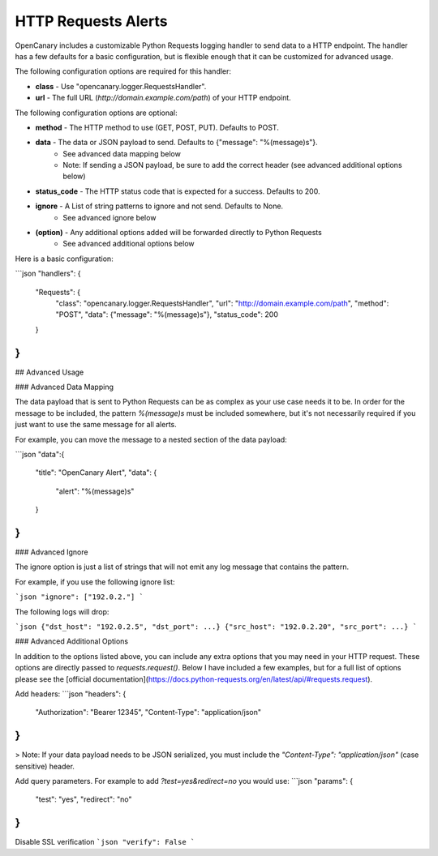 HTTP Requests Alerts
====================

OpenCanary includes a customizable Python Requests logging handler to send data to a HTTP endpoint. The handler has a few defaults for a basic configuration, but is flexible enough that it can be customized for advanced usage.

The following configuration options are required for this handler:

* **class** - Use "opencanary.logger.RequestsHandler".
* **url** - The full URL (`http://domain.example.com/path`) of your HTTP endpoint.

The following configuration options are optional:

* **method** - The HTTP method to use (GET, POST, PUT). Defaults to POST.
* **data** - The data or JSON payload to send. Defaults to {"message": "%(message)s"}.
    * See advanced data mapping below
    * Note: If sending a JSON payload, be sure to add the correct header (see advanced additional options below)
* **status_code** - The HTTP status code that is expected for a success. Defaults to 200.
* **ignore** - A List of string patterns to ignore and not send. Defaults to None.
    * See advanced ignore below
* **(option)** - Any additional options added will be forwarded directly to Python Requests
    * See advanced additional options below

Here is a basic configuration:

```json
"handlers": {
    "Requests": {
        "class": "opencanary.logger.RequestsHandler",
        "url": "http://domain.example.com/path",
        "method": "POST",
        "data": {"message": "%(message)s"},
        "status_code": 200
    }
}
```

## Advanced Usage

### Advanced Data Mapping

The data payload that is sent to Python Requests can be as complex as your use case needs it to be. In order for the message to be included, the pattern `%(message)s` must be included somewhere, but it's not necessarily required if you just want to use the same message for all alerts.

For example, you can move the message to a nested section of the data payload:

```json
"data":{
    "title": "OpenCanary Alert",
    "data": {
        "alert": "%(message)s"
    }
}
```

### Advanced Ignore

The ignore option is just a list of strings that will not emit any log message that contains the pattern.

For example, if you use the following ignore list:

```json
"ignore": ["192.0.2."]
```

The following logs will drop:

```json
{"dst_host": "192.0.2.5", "dst_port": ...}
{"src_host": "192.0.2.20", "src_port": ...}
```

### Advanced Additional Options

In addition to the options listed above, you can include any extra options that you may need in your HTTP request. These options are directly passed to `requests.request()`. Below I have included a few examples, but for a full list of options please see the [official documentation](https://docs.python-requests.org/en/latest/api/#requests.request).

Add headers:
```json
"headers": {
    "Authorization": "Bearer 12345",
    "Content-Type": "application/json"
}
```

> Note: If your data payload needs to be JSON serialized, you must include the `"Content-Type": "application/json"` (case sensitive) header.

Add query parameters. For example to add `?test=yes&redirect=no` you would use:
```json
"params": {
    "test": "yes",
    "redirect": "no"
}
```
Disable SSL verification
```json
"verify": False
```

